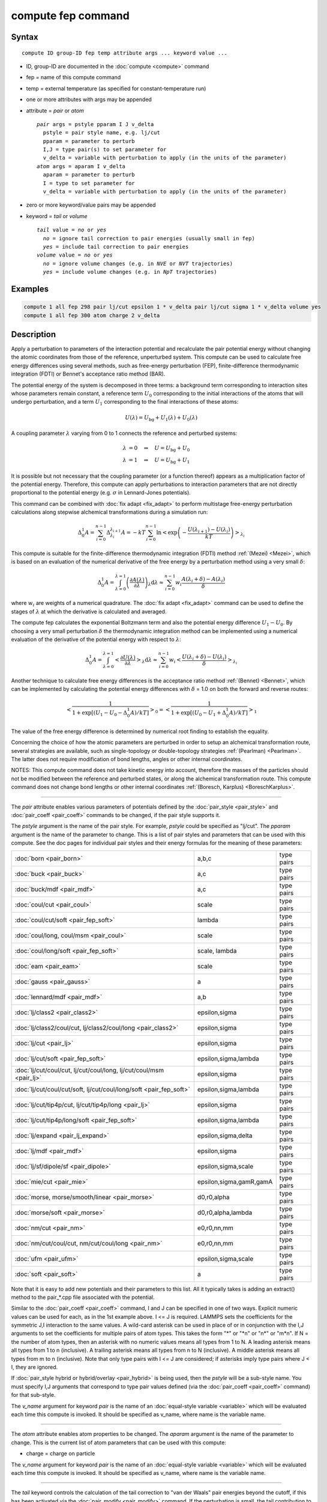 .. index:: compute fep

compute fep command
===================

Syntax
""""""

.. parsed-literal::

   compute ID group-ID fep temp attribute args ... keyword value ...

* ID, group-ID are documented in the :doc:`compute <compute>` command
* fep = name of this compute command
* temp = external temperature (as specified for constant-temperature run)
* one or more attributes with args may be appended
* attribute = *pair* or *atom*

  .. parsed-literal::

       *pair* args = pstyle pparam I J v_delta
         pstyle = pair style name, e.g. lj/cut
         pparam = parameter to perturb
         I,J = type pair(s) to set parameter for
         v_delta = variable with perturbation to apply (in the units of the parameter)
       *atom* args = aparam I v_delta
         aparam = parameter to perturb
         I = type to set parameter for
         v_delta = variable with perturbation to apply (in the units of the parameter)

* zero or more keyword/value pairs may be appended
* keyword = *tail* or *volume*

  .. parsed-literal::

       *tail* value = *no* or *yes*
         *no* = ignore tail correction to pair energies (usually small in fep)
         *yes* = include tail correction to pair energies
       *volume* value = *no* or *yes*
         *no* = ignore volume changes (e.g. in *NVE* or *NVT* trajectories)
         *yes* = include volume changes (e.g. in *NpT* trajectories)

Examples
""""""""

.. code-block:: LAMMPS

   compute 1 all fep 298 pair lj/cut epsilon 1 * v_delta pair lj/cut sigma 1 * v_delta volume yes
   compute 1 all fep 300 atom charge 2 v_delta

Description
"""""""""""

Apply a perturbation to parameters of the interaction potential and
recalculate the pair potential energy without changing the atomic
coordinates from those of the reference, unperturbed system. This
compute can be used to calculate free energy differences using several
methods, such as free-energy perturbation (FEP), finite-difference
thermodynamic integration (FDTI) or Bennet's acceptance ratio method
(BAR).

The potential energy of the system is decomposed in three terms: a
background term corresponding to interaction sites whose parameters
remain constant, a reference term :math:`U_0` corresponding to the
initial interactions of the atoms that will undergo perturbation, and
a term :math:`U_1` corresponding to the final interactions of
these atoms:

.. math::

   U(\lambda) = U_{\mathrm{bg}} + U_1(\lambda) + U_0(\lambda)

A coupling parameter :math:`\lambda` varying from 0 to 1 connects the
reference and perturbed systems:

.. math::

   \lambda &= 0 \quad\Rightarrow\quad U = U_{\mathrm{bg}} + U_0 \\
   \lambda &= 1 \quad\Rightarrow\quad U = U_{\mathrm{bg}} + U_1

It is possible but not necessary that the coupling parameter (or a
function thereof) appears as a multiplication factor of the potential
energy. Therefore, this compute can apply perturbations to interaction
parameters that are not directly proportional to the potential energy
(e.g. :math:`\sigma` in Lennard-Jones potentials).

This command can be combined with :doc:`fix adapt <fix_adapt>` to
perform multistage free-energy perturbation calculations along
stepwise alchemical transformations during a simulation run:

.. math::

   \Delta_0^1 A = \sum_{i=0}^{n-1} \Delta_{\lambda_i}^{\lambda_{i+1}} A = - kT
   \sum_{i=0}^{n-1} \ln \left< \exp \left( - \frac{U(\lambda_{i+1}) -
   U(\lambda_i)}{kT} \right) \right>_{\lambda_i}

This compute is suitable for the finite-difference thermodynamic
integration (FDTI) method :ref:`(Mezei) <Mezei>`, which is based on an
evaluation of the numerical derivative of the free energy by a
perturbation method using a very small :math:`\delta`:

.. math::

   \Delta_0^1 A = \int_{\lambda=0}^{\lambda=1} \left( \frac{\partial
   A(\lambda)}{\partial\lambda} \right)_\lambda \mathrm{d}\lambda \approx
   \sum_{i=0}^{n-1} w_i \frac{A(\lambda_{i} + \delta) - A(\lambda_i)}{\delta}

where :math:`w_i` are weights of a numerical quadrature. The :doc:`fix adapt <fix_adapt>` command can be used to define the stages of
:math:`\lambda` at which the derivative is calculated and averaged.

The compute fep calculates the exponential Boltzmann term and also the
potential energy difference :math:`U_1 -U_0`. By
choosing a very small perturbation :math:`\delta` the thermodynamic
integration method can be implemented using a numerical evaluation of
the derivative of the potential energy with respect to :math:`\lambda`:

.. math::

   \Delta_0^1 A = \int_{\lambda=0}^{\lambda=1} \left< \frac{\partial
   U(\lambda)}{\partial\lambda} \right>_\lambda \mathrm{d}\lambda \approx
   \sum_{i=0}^{n-1} w_i \left< \frac{U(\lambda_{i} + \delta) -
   U(\lambda_i)}{\delta} \right>_{\lambda_i}

Another technique to calculate free energy differences is the
acceptance ratio method :ref:`(Bennet) <Bennet>`, which can be implemented
by calculating the potential energy differences with :math:`\delta` = 1.0 on
both the forward and reverse routes:

.. math::

   \left< \frac{1}{1 + \exp\left[\left(U_1 - U_0 - \Delta_0^1A \right) /kT
   \right]} \right>_0 = \left< \frac{1}{1 + \exp\left[\left(U_0 - U_1 +
   \Delta_0^1A \right) /kT \right]} \right>_1

The value of the free energy difference is determined by numerical
root finding to establish the equality.

Concerning the choice of how the atomic parameters are perturbed in
order to setup an alchemical transformation route, several strategies
are available, such as single-topology or double-topology strategies
:ref:`(Pearlman) <Pearlman>`. The latter does not require modification of
bond lengths, angles or other internal coordinates.

NOTES: This compute command does not take kinetic energy into account,
therefore the masses of the particles should not be modified between
the reference and perturbed states, or along the alchemical
transformation route.  This compute command does not change bond
lengths or other internal coordinates :ref:`(Boresch, Karplus) <BoreschKarplus>`.

----------

The *pair* attribute enables various parameters of potentials defined
by the :doc:`pair_style <pair_style>` and :doc:`pair_coeff <pair_coeff>`
commands to be changed, if the pair style supports it.

The *pstyle* argument is the name of the pair style. For example,
*pstyle* could be specified as "lj/cut".  The *pparam* argument is the
name of the parameter to change.  This is a list of
pair styles and parameters that can be used with this compute.  See
the doc pages for individual pair styles and their energy formulas for
the meaning of these parameters:

+---------------------------------------------------------------------+-------------------------+------------+
| :doc:`born <pair_born>`                                             | a,b,c                   | type pairs |
+---------------------------------------------------------------------+-------------------------+------------+
| :doc:`buck <pair_buck>`                                             | a,c                     | type pairs |
+---------------------------------------------------------------------+-------------------------+------------+
| :doc:`buck/mdf <pair_mdf>`                                          | a,c                     | type pairs |
+---------------------------------------------------------------------+-------------------------+------------+
| :doc:`coul/cut <pair_coul>`                                         | scale                   | type pairs |
+---------------------------------------------------------------------+-------------------------+------------+
| :doc:`coul/cut/soft <pair_fep_soft>`                                | lambda                  | type pairs |
+---------------------------------------------------------------------+-------------------------+------------+
| :doc:`coul/long, coul/msm <pair_coul>`                              | scale                   | type pairs |
+---------------------------------------------------------------------+-------------------------+------------+
| :doc:`coul/long/soft <pair_fep_soft>`                               | scale, lambda           | type pairs |
+---------------------------------------------------------------------+-------------------------+------------+
| :doc:`eam <pair_eam>`                                               | scale                   | type pairs |
+---------------------------------------------------------------------+-------------------------+------------+
| :doc:`gauss <pair_gauss>`                                           | a                       | type pairs |
+---------------------------------------------------------------------+-------------------------+------------+
| :doc:`lennard/mdf <pair_mdf>`                                       | a,b                     | type pairs |
+---------------------------------------------------------------------+-------------------------+------------+
| :doc:`lj/class2 <pair_class2>`                                      | epsilon,sigma           | type pairs |
+---------------------------------------------------------------------+-------------------------+------------+
| :doc:`lj/class2/coul/cut, lj/class2/coul/long <pair_class2>`        | epsilon,sigma           | type pairs |
+---------------------------------------------------------------------+-------------------------+------------+
| :doc:`lj/cut <pair_lj>`                                             | epsilon,sigma           | type pairs |
+---------------------------------------------------------------------+-------------------------+------------+
| :doc:`lj/cut/soft <pair_fep_soft>`                                  | epsilon,sigma,lambda    | type pairs |
+---------------------------------------------------------------------+-------------------------+------------+
| :doc:`lj/cut/coul/cut, lj/cut/coul/long, lj/cut/coul/msm <pair_lj>` | epsilon,sigma           | type pairs |
+---------------------------------------------------------------------+-------------------------+------------+
| :doc:`lj/cut/coul/cut/soft, lj/cut/coul/long/soft <pair_fep_soft>`  | epsilon,sigma,lambda    | type pairs |
+---------------------------------------------------------------------+-------------------------+------------+
| :doc:`lj/cut/tip4p/cut, lj/cut/tip4p/long <pair_lj>`                | epsilon,sigma           | type pairs |
+---------------------------------------------------------------------+-------------------------+------------+
| :doc:`lj/cut/tip4p/long/soft <pair_fep_soft>`                       | epsilon,sigma,lambda    | type pairs |
+---------------------------------------------------------------------+-------------------------+------------+
| :doc:`lj/expand <pair_lj_expand>`                                   | epsilon,sigma,delta     | type pairs |
+---------------------------------------------------------------------+-------------------------+------------+
| :doc:`lj/mdf <pair_mdf>`                                            | epsilon,sigma           | type pairs |
+---------------------------------------------------------------------+-------------------------+------------+
| :doc:`lj/sf/dipole/sf <pair_dipole>`                                | epsilon,sigma,scale     | type pairs |
+---------------------------------------------------------------------+-------------------------+------------+
| :doc:`mie/cut <pair_mie>`                                           | epsilon,sigma,gamR,gamA | type pairs |
+---------------------------------------------------------------------+-------------------------+------------+
| :doc:`morse, morse/smooth/linear <pair_morse>`                      | d0,r0,alpha             | type pairs |
+---------------------------------------------------------------------+-------------------------+------------+
| :doc:`morse/soft <pair_morse>`                                      | d0,r0,alpha,lambda      | type pairs |
+---------------------------------------------------------------------+-------------------------+------------+
| :doc:`nm/cut <pair_nm>`                                             | e0,r0,nn,mm             | type pairs |
+---------------------------------------------------------------------+-------------------------+------------+
| :doc:`nm/cut/coul/cut, nm/cut/coul/long <pair_nm>`                  | e0,r0,nn,mm             | type pairs |
+---------------------------------------------------------------------+-------------------------+------------+
| :doc:`ufm <pair_ufm>`                                               | epsilon,sigma,scale     | type pairs |
+---------------------------------------------------------------------+-------------------------+------------+
| :doc:`soft <pair_soft>`                                             | a                       | type pairs |
+---------------------------------------------------------------------+-------------------------+------------+

Note that it is easy to add new potentials and their parameters to
this list.  All it typically takes is adding an extract() method to
the pair\_\*.cpp file associated with the potential.

Similar to the :doc:`pair_coeff <pair_coeff>` command, I and J can be
specified in one of two ways.  Explicit numeric values can be used for
each, as in the 1st example above.  I <= J is required.  LAMMPS sets
the coefficients for the symmetric J,I interaction to the same
values. A wild-card asterisk can be used in place of or in conjunction
with the I,J arguments to set the coefficients for multiple pairs of
atom types.  This takes the form "\*" or "\*n" or "n\*" or "m\*n".  If N =
the number of atom types, then an asterisk with no numeric values
means all types from 1 to N.  A leading asterisk means all types from
1 to n (inclusive).  A trailing asterisk means all types from n to N
(inclusive).  A middle asterisk means all types from m to n
(inclusive).  Note that only type pairs with I <= J are considered; if
asterisks imply type pairs where J < I, they are ignored.

If :doc:`pair_style hybrid or hybrid/overlay <pair_hybrid>` is being
used, then the *pstyle* will be a sub-style name.  You must specify
I,J arguments that correspond to type pair values defined (via the
:doc:`pair_coeff <pair_coeff>` command) for that sub-style.

The *v\_name* argument for keyword *pair* is the name of an
:doc:`equal-style variable <variable>` which will be evaluated each time
this compute is invoked.  It should be specified as v\_name, where name
is the variable name.

----------

The *atom* attribute enables atom properties to be changed.  The
*aparam* argument is the name of the parameter to change.  This is the
current list of atom parameters that can be used with this compute:

* charge = charge on particle

The *v\_name* argument for keyword *pair* is the name of an
:doc:`equal-style variable <variable>` which will be evaluated each time
this compute is invoked.  It should be specified as v\_name, where name
is the variable name.

----------

The *tail* keyword controls the calculation of the tail correction to
"van der Waals" pair energies beyond the cutoff, if this has been
activated via the :doc:`pair_modify <pair_modify>` command. If the
perturbation is small, the tail contribution to the energy difference
between the reference and perturbed systems should be negligible.

If the keyword *volume* = *yes*\ , then the Boltzmann term is multiplied
by the volume so that correct ensemble averaging can be performed over
trajectories during which the volume fluctuates or changes :ref:`(Allen and Tildesley) <AllenTildesley>`:

.. math::

   \Delta_0^1 A = - kT \sum_{i=0}^{n-1} \ln \frac{\left< V \exp \left( -
   \frac{U(\lambda_{i+1}) - U(\lambda_i)}{kT} \right)
   \right>_{\lambda_i}}{\left< V \right>_{\lambda_i}}

----------

**Output info:**

This compute calculates a global vector of length 3 which contains the
energy difference ( :math:`U_1-U_0` ) as c\_ID[1], the
Boltzmann factor :math:`\exp(-(U_1-U_0)/kT)`, or
:math:`V \exp(-(U_1-U_0)/kT)`, as c\_ID[2] and the
volume of the simulation box :math:`V` as c\_ID[3]. :math:`U_1` is the
pair potential energy obtained with the perturbed parameters and
:math:`U_0` is the pair potential energy obtained with the
unperturbed parameters. The energies include kspace terms if these
are used in the simulation.

These output results can be used by any command that uses a global
scalar or vector from a compute as input.  See the :doc:`Howto output <Howto_output>` doc page for an overview of LAMMPS output
options. For example, the computed values can be averaged using :doc:`fix ave/time <fix_ave_time>`.

The values calculated by this compute are "extensive".

Restrictions
""""""""""""

This compute is distributed as the USER-FEP package.  It is only
enabled if LAMMPS was built with that package.  See the :doc:`Build package <Build_package>` doc page for more info.

Related commands
""""""""""""""""

:doc:`fix adapt/fep <fix_adapt_fep>`, :doc:`fix ave/time <fix_ave_time>`,
:doc:`pair_style .../soft <pair_fep_soft>`

Default
"""""""

The option defaults are *tail* = *no*\ , *volume* = *no*\ .

----------

.. _Pearlman:

**(Pearlman)** Pearlman, J Chem Phys, 98, 1487 (1994)

.. _Mezei:

**(Mezei)** Mezei, J Chem Phys, 86, 7084 (1987)

.. _Bennet:

**(Bennet)** Bennet, J Comput Phys, 22, 245 (1976)

.. _BoreschKarplus:

**(BoreschKarplus)** Boresch and Karplus, J Phys Chem A, 103, 103 (1999)

.. _AllenTildesley:

**(AllenTildesley)** Allen and Tildesley, Computer Simulation of
Liquids, Oxford University Press (1987)
